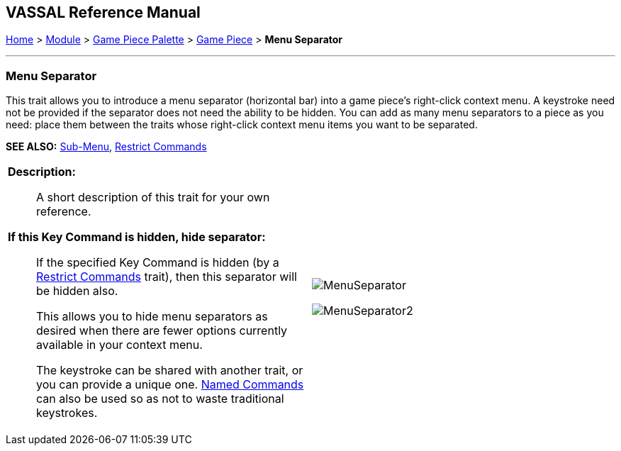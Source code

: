 == VASSAL Reference Manual
[#top]

[.small]#<<index.adoc#toc,Home>> > <<GameModule.adoc#top,Module>> > <<PieceWindow.adoc#top,Game Piece Palette>> > <<GamePiece.adoc#top,Game Piece>> > *Menu Separator*#

'''''

=== Menu Separator

This trait allows you to introduce a menu separator (horizontal bar) into a game piece's right-click context menu.
A keystroke need not be provided if the separator does not need the ability to be hidden.
You can add as many menu separators to a piece as you need: place them between the traits whose right-click context menu items you want to be separated.

*SEE ALSO:*  <<SubMenu.adoc#top,Sub-Menu>>, <<RestrictCommands.adoc#top,Restrict Commands>>
[width="100%",cols="50%a,50%a",]
|===
|
*Description:*:: A short description of this trait for your own reference.


*If this Key Command is hidden, hide separator:*:: If the specified Key Command is hidden (by a <<RestrictCommands.adoc#top,Restrict Commands>> trait), then this separator will be hidden also.
+
This allows you to hide menu separators as desired when there are fewer options currently available in your context menu.
+
The keystroke can be shared with another trait, or you can provide a unique one.
<<NamedKeyCommand.adoc#top,Named Commands>> can also be used so as not to waste traditional keystrokes.

|image:images/MenuSeparator.png[]

image:images/MenuSeparator2.png[]
|===

